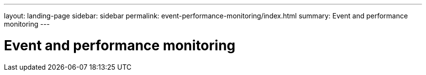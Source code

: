 ---
layout: landing-page
sidebar: sidebar
permalink: event-performance-monitoring/index.html
summary: Event and performance monitoring
---

= Event and performance monitoring
:hardbreaks:
:linkattrs:
:imagesdir: ./media/
